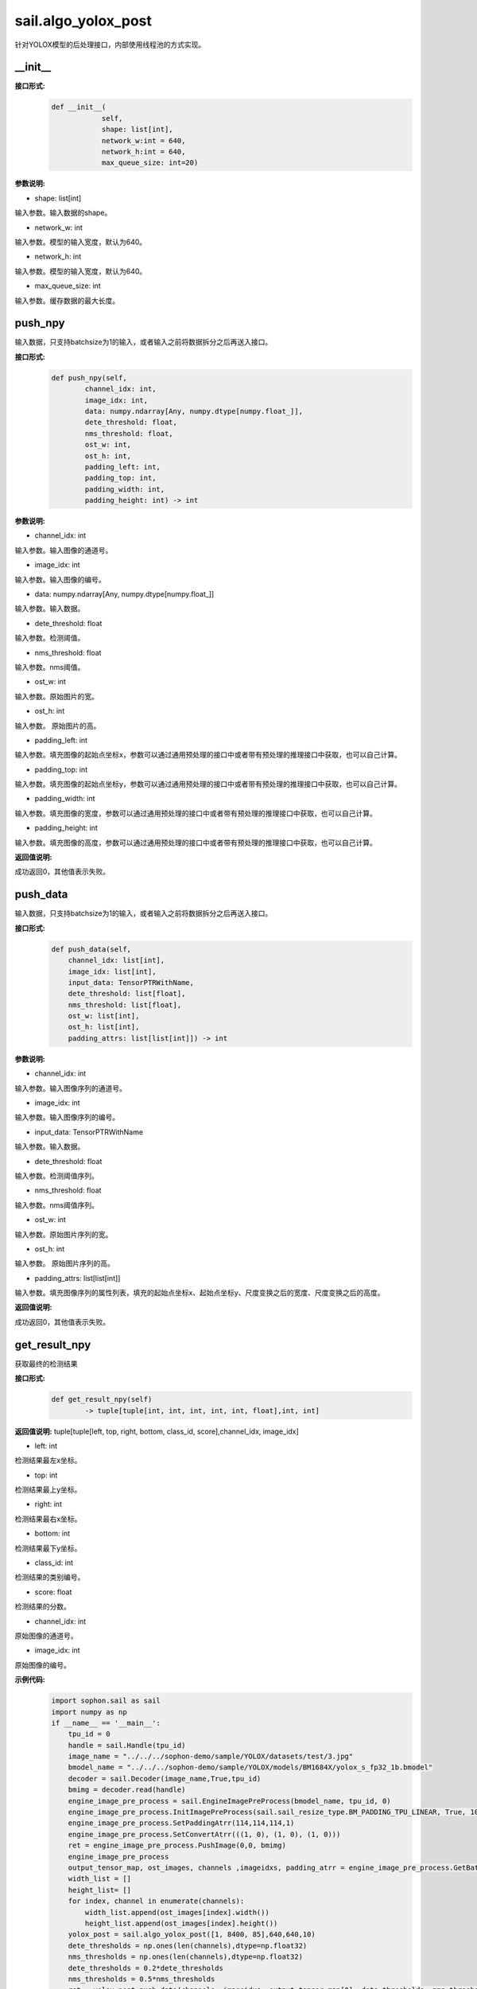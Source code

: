 sail.algo_yolox_post
_________________________________

针对YOLOX模型的后处理接口，内部使用线程池的方式实现。

\_\_init\_\_
>>>>>>>>>>>>

**接口形式:**
    .. code-block:: python
          
        def __init__(
                    self,
                    shape: list[int], 
                    network_w:int = 640, 
                    network_h:int = 640, 
                    max_queue_size: int=20)

**参数说明:**

* shape: list[int]

输入参数。输入数据的shape。

* network_w: int

输入参数。模型的输入宽度，默认为640。

* network_h: int

输入参数。模型的输入宽度，默认为640。

* max_queue_size: int

输入参数。缓存数据的最大长度。


push_npy
>>>>>>>>>>

输入数据，只支持batchsize为1的输入，或者输入之前将数据拆分之后再送入接口。

**接口形式:**
    .. code-block:: python

        def push_npy(self, 
                channel_idx: int, 
                image_idx: int, 
                data: numpy.ndarray[Any, numpy.dtype[numpy.float_]], 
                dete_threshold: float, 
                nms_threshold: float,
                ost_w: int, 
                ost_h: int,
                padding_left: int,
                padding_top: int,
                padding_width: int,
                padding_height: int) -> int

**参数说明:**

* channel_idx: int

输入参数。输入图像的通道号。

* image_idx: int

输入参数。输入图像的编号。

* data: numpy.ndarray[Any, numpy.dtype[numpy.float\_]]

输入参数。输入数据。

* dete_threshold: float

输入参数。检测阈值。

* nms_threshold: float

输入参数。nms阈值。

* ost_w: int

输入参数。原始图片的宽。

* ost_h: int

输入参数。 原始图片的高。

* padding_left: int

输入参数。填充图像的起始点坐标x，参数可以通过通用预处理的接口中或者带有预处理的推理接口中获取，也可以自己计算。

* padding_top: int

输入参数。填充图像的起始点坐标y，参数可以通过通用预处理的接口中或者带有预处理的推理接口中获取，也可以自己计算。

* padding_width: int

输入参数。填充图像的宽度，参数可以通过通用预处理的接口中或者带有预处理的推理接口中获取，也可以自己计算。

* padding_height: int

输入参数。填充图像的高度，参数可以通过通用预处理的接口中或者带有预处理的推理接口中获取，也可以自己计算。

**返回值说明:**

成功返回0，其他值表示失败。


push_data
>>>>>>>>>>>>>

输入数据，只支持batchsize为1的输入，或者输入之前将数据拆分之后再送入接口。

**接口形式:**
    .. code-block:: python

        def push_data(self, 
            channel_idx: list[int], 
            image_idx: list[int], 
            input_data: TensorPTRWithName, 
            dete_threshold: list[float],
            nms_threshold: list[float],
            ost_w: list[int],
            ost_h: list[int],
            padding_attrs: list[list[int]]) -> int

**参数说明:**

* channel_idx: int

输入参数。输入图像序列的通道号。

* image_idx: int

输入参数。输入图像序列的编号。

* input_data: TensorPTRWithName

输入参数。输入数据。

* dete_threshold: float

输入参数。检测阈值序列。

* nms_threshold: float

输入参数。nms阈值序列。

* ost_w: int

输入参数。原始图片序列的宽。

* ost_h: int

输入参数。 原始图片序列的高。

* padding_attrs: list[list[int]]

输入参数。填充图像序列的属性列表，填充的起始点坐标x、起始点坐标y、尺度变换之后的宽度、尺度变换之后的高度。

**返回值说明:**

成功返回0，其他值表示失败。

get_result_npy
>>>>>>>>>>>>>>>>>

获取最终的检测结果

**接口形式:**
    .. code-block:: python

        def get_result_npy(self) 
                -> tuple[tuple[int, int, int, int, int, float],int, int]

**返回值说明:**
tuple[tuple[left, top, right, bottom, class_id, score],channel_idx, image_idx]

* left: int 

检测结果最左x坐标。

* top: int

检测结果最上y坐标。

* right: int

检测结果最右x坐标。

* bottom: int

检测结果最下y坐标。

* class_id: int

检测结果的类别编号。

* score: float

检测结果的分数。

* channel_idx: int

原始图像的通道号。

* image_idx: int

原始图像的编号。

**示例代码:**
    .. code-block:: python

        import sophon.sail as sail
        import numpy as np
        if __name__ == '__main__':
            tpu_id = 0
            handle = sail.Handle(tpu_id)
            image_name = "../../../sophon-demo/sample/YOLOX/datasets/test/3.jpg"
            bmodel_name = "../../../sophon-demo/sample/YOLOX/models/BM1684X/yolox_s_fp32_1b.bmodel"
            decoder = sail.Decoder(image_name,True,tpu_id)
            bmimg = decoder.read(handle)
            engine_image_pre_process = sail.EngineImagePreProcess(bmodel_name, tpu_id, 0)
            engine_image_pre_process.InitImagePreProcess(sail.sail_resize_type.BM_PADDING_TPU_LINEAR, True, 10, 10)
            engine_image_pre_process.SetPaddingAtrr(114,114,114,1)
            engine_image_pre_process.SetConvertAtrr(((1, 0), (1, 0), (1, 0)))
            ret = engine_image_pre_process.PushImage(0,0, bmimg)
            engine_image_pre_process
            output_tensor_map, ost_images, channels ,imageidxs, padding_atrr = engine_image_pre_process.GetBatchData(True)
            width_list = []
            height_list= []
            for index, channel in enumerate(channels):
                width_list.append(ost_images[index].width())
                height_list.append(ost_images[index].height())
            yolox_post = sail.algo_yolox_post([1, 8400, 85],640,640,10)
            dete_thresholds = np.ones(len(channels),dtype=np.float32)
            nms_thresholds = np.ones(len(channels),dtype=np.float32)
            dete_thresholds = 0.2*dete_thresholds
            nms_thresholds = 0.5*nms_thresholds
            ret = yolox_post.push_data(channels, imageidxs, output_tensor_map[0], dete_thresholds, nms_thresholds, width_list, height_list, padding_atrr)
            objs, channel, image_idx = yolox_post.get_result_npy()
            print(objs, channel, image_idx)